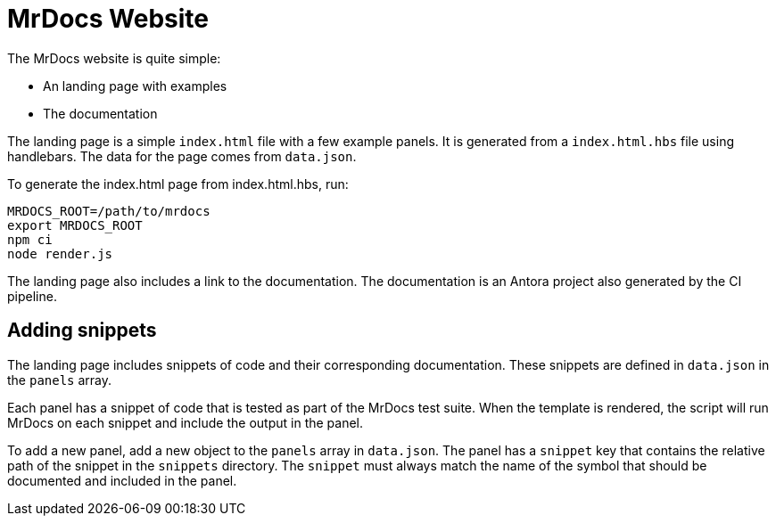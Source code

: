 = MrDocs Website

The MrDocs website is quite simple:

- An landing page with examples
- The documentation

The landing page is a simple `index.html` file with a few example panels.
It is generated from a `index.html.hbs` file using handlebars.
The data for the page comes from `data.json`.

To generate the index.html page from index.html.hbs, run:

[source,sh]
----
MRDOCS_ROOT=/path/to/mrdocs
export MRDOCS_ROOT
npm ci
node render.js
----

The landing page also includes a link to the documentation.
The documentation is an Antora project also generated by the CI pipeline.

== Adding snippets

The landing page includes snippets of code and their corresponding documentation.
These snippets are defined in `data.json` in the `panels` array.

Each panel has a snippet of code that is tested as part of the MrDocs test suite.
When the template is rendered, the script will run MrDocs on each snippet and include the output in the panel.

To add a new panel, add a new object to the `panels` array in `data.json`.
The panel has a `snippet` key that contains the relative path of the snippet in the `snippets` directory.
The `snippet` must always match the name of the symbol that should be documented and included in the panel.
